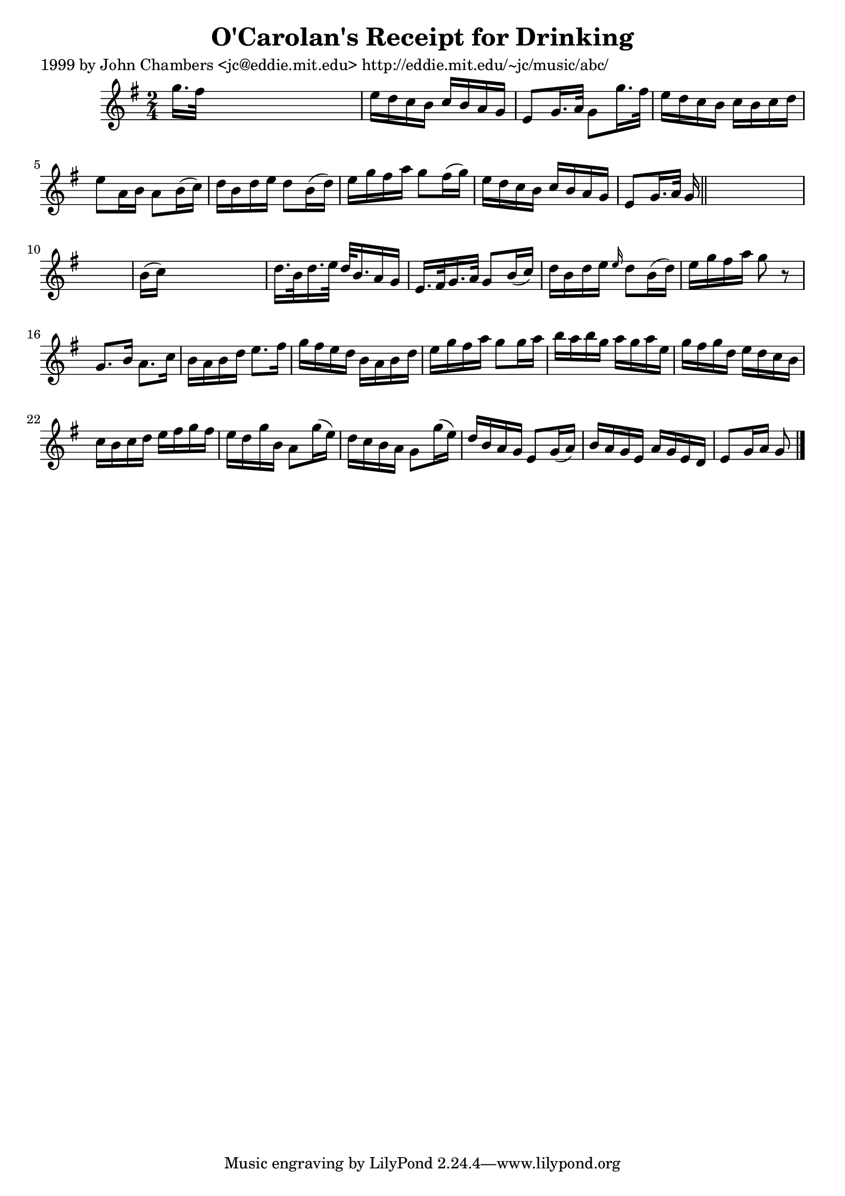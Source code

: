 
\version "2.16.2"
% automatically converted by musicxml2ly from xml/0634_jc.xml

%% additional definitions required by the score:
\language "english"


\header {
    poet = "1999 by John Chambers <jc@eddie.mit.edu> http://eddie.mit.edu/~jc/music/abc/"
    encoder = "abc2xml version 63"
    encodingdate = "2015-01-25"
    title = "O'Carolan's Receipt for Drinking"
    }

\layout {
    \context { \Score
        autoBeaming = ##f
        }
    }
PartPOneVoiceOne =  \relative g'' {
    \key g \major \time 2/4 g16. [ fs32 ] s4. | % 2
    e16 [ d16 c16 b16 ] c16 [ b16 a16 g16 ] | % 3
    e8 [ g16. a32 ] g8 [ g'16. fs32 ] | % 4
    e16 [ d16 c16 b16 ] c16 [ b16 c16 d16 ] | % 5
    e8 [ a,16 b16 ] a8 [ b16 ( c16 ) ] | % 6
    d16 [ b16 d16 e16 ] d8 [ b16 ( d16 ) ] | % 7
    e16 [ g16 fs16 a16 ] g8 [ fs16 ( g16 ) ] | % 8
    e16 [ d16 c16 b16 ] c16 [ b16 a16 g16 ] | % 9
    e8 [ g16. a32 ] g16 \bar "||"
    s16*11 | % 11
    b16 ( [ c16 ) ] s4. | % 12
    d16. [ b32 d16. e32 ] d32 [ b16. a16 g16 ] | % 13
    e16. [ fs32 g16. a32 ] g8 [ b16 ( c16 ) ] | % 14
    d16 [ b16 d16 e16 ] \grace { e16 } d8 [ b16 ( d16 ) ] | % 15
    e16 [ g16 fs16 a16 ] g8 r8 | % 16
    g,8. [ b16 ] a8. [ c16 ] | % 17
    b16 [ a16 b16 d16 ] e8. [ fs16 ] | % 18
    g16 [ fs16 e16 d16 ] b16 [ a16 b16 d16 ] | % 19
    e16 [ g16 fs16 a16 ] g8 [ g16 a16 ] | \barNumberCheck #20
    b16 [ a16 b16 g16 ] a16 [ g16 a16 e16 ] | % 21
    g16 [ fs16 g16 d16 ] e16 [ d16 c16 b16 ] | % 22
    c16 [ b16 c16 d16 ] e16 [ fs16 g16 fs16 ] | % 23
    e16 [ d16 g16 b,16 ] a8 [ g'16 ( e16 ) ] | % 24
    d16 [ c16 b16 a16 ] g8 [ g'16 ( e16 ) ] | % 25
    d16 [ b16 a16 g16 ] e8 [ g16 ( a16 ) ] | % 26
    b16 [ a16 g16 e16 ] a16 [ g16 e16 d16 ] | % 27
    e8 [ g16 a16 ] g8 \bar "|."
    }


% The score definition
\score {
    <<
        \new Staff <<
            \context Staff << 
                \context Voice = "PartPOneVoiceOne" { \PartPOneVoiceOne }
                >>
            >>
        
        >>
    \layout {}
    % To create MIDI output, uncomment the following line:
    %  \midi {}
    }

